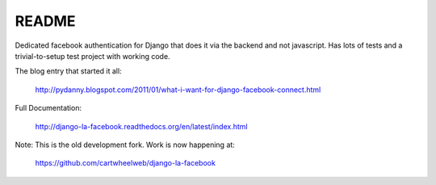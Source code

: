 ===========
README
===========

Dedicated facebook authentication for Django that does it via the backend and not javascript. Has lots of tests and a trivial-to-setup test project with working code.

The blog entry that started it all:

    http://pydanny.blogspot.com/2011/01/what-i-want-for-django-facebook-connect.html

Full Documentation:

    http://django-la-facebook.readthedocs.org/en/latest/index.html

Note: This is the old development fork. Work is now happening at:

    https://github.com/cartwheelweb/django-la-facebook
